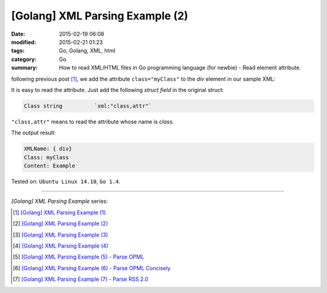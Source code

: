 [Golang] XML Parsing Example (2)
################################

:date: 2015-02-19 06:08
:modified: 2015-02-21 01:23
:tags: Go, Golang, XML, html
:category: Go
:summary: How to read XML/HTML files in Go programming language (for newbie)
          - Read element attribute.


following previous post [1]_, we add the attribute ``class="myClass"`` to the
*div* element in our sample XML:

.. show_github_file:: siongui userpages content/code/go-xml/example-2.xml

It is easy to read the attribute. Just add the following *struct field* in the
original struct:

.. code-block:: go

  Class	string		`xml:"class,attr"`

``"class,attr"`` means to read the attribute whose name is *class*.

.. show_github_file:: siongui userpages content/code/go-xml/parse-2.go

The output result:

.. code-block:: bash

  XMLName: { div}
  Class: myClass
  Content: Example

Tested on: ``Ubuntu Linux 14.10``, ``Go 1.4``.

----

*[Golang] XML Parsing Example* series:

.. [1] `[Golang] XML Parsing Example (1) <{filename}../17/go-parse-xml-example-1%en.rst>`_

.. [2] `[Golang] XML Parsing Example (2) <{filename}go-parse-xml-example-2%en.rst>`_

.. [3] `[Golang] XML Parsing Example (3) <{filename}../21/go-parse-xml-example-3%en.rst>`_

.. [4] `[Golang] XML Parsing Example (4) <{filename}../24/go-parse-xml-example-4%en.rst>`_

.. [5] `[Golang] XML Parsing Example (5) - Parse OPML <{filename}../25/go-parse-opml%en.rst>`_

.. [6] `[Golang] XML Parsing Example (6) - Parse OPML Concisely <{filename}../26/go-parse-opml-concisely%en.rst>`_

.. [7] `[Golang] XML Parsing Example (7) - Parse RSS 2.0 <{filename}../27/go-parse-rss2%en.rst>`_
